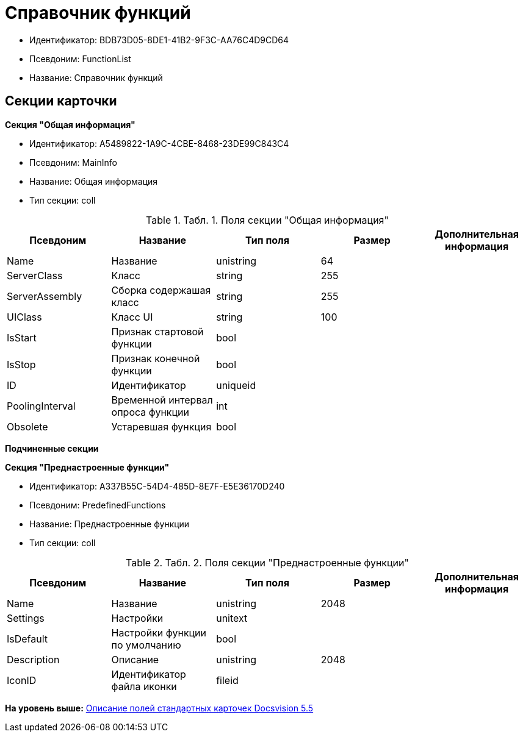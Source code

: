 = Справочник функций

* Идентификатор: BDB73D05-8DE1-41B2-9F3C-AA76C4D9CD64
* Псевдоним: FunctionList
* Название: Справочник функций

== Секции карточки

*Секция "Общая информация"*

* Идентификатор: A5489822-1A9C-4CBE-8468-23DE99C843C4
* Псевдоним: MainInfo
* Название: Общая информация
* Тип секции: coll

.[.table--title-label]##Табл. 1. ##[.title]##Поля секции "Общая информация"##
[width="100%",cols="20%,20%,20%,20%,20%",options="header",]
|===
|Псевдоним |Название |Тип поля |Размер |Дополнительная информация
|Name |Название |unistring |64 |
|ServerClass |Класс |string |255 |
|ServerAssembly |Сборка содержашая класс |string |255 |
|UIClass |Класс UI |string |100 |
|IsStart |Признак стартовой функции |bool | |
|IsStop |Признак конечной функции |bool | |
|ID |Идентификатор |uniqueid | |
|PoolingInterval |Временной интервал опроса функции |int | |
|Obsolete |Устаревшая функция |bool | |
|===

*Подчиненные секции*

*Секция "Преднастроенные функции"*

* Идентификатор: A337B55C-54D4-485D-8E7F-E5E36170D240
* Псевдоним: PredefinedFunctions
* Название: Преднастроенные функции
* Тип секции: coll

.[.table--title-label]##Табл. 2. ##[.title]##Поля секции "Преднастроенные функции"##
[width="100%",cols="20%,20%,20%,20%,20%",options="header",]
|===
|Псевдоним |Название |Тип поля |Размер |Дополнительная информация
|Name |Название |unistring |2048 |
|Settings |Настройки |unitext | |
|IsDefault |Настройки функции по умолчанию |bool | |
|Description |Описание |unistring |2048 |
|IconID |Идентификатор файла иконки |fileid | |
|===

*На уровень выше:* xref:../../../pages/DM_StandartCards_5.5.adoc[Описание полей стандартных карточек Docsvision 5.5]
